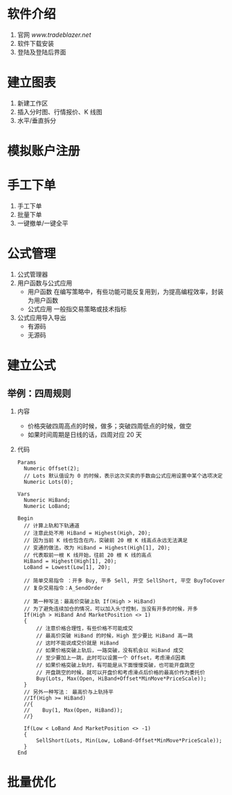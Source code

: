 
* 软件介绍

  1. 官网
     [[www.tradeblazer.net]]
  2. 软件下载安装
     [[file:week1/introduction/tb_plus_download.png]]
  3. 登陆及登陆后界面
     [[file:week1/introduction/tb_plus_login_1.png]]
     [[file:week1/introduction/tb_plus_login_2.png]]

* 建立图表

  1. 新建工作区
     [[file:week1/new_wa/new_wa.png]]
  2. 插入分时图、行情报价、K 线图
     [[file:week1/new_wa/new_wa_01.png]]
  3. 水平/垂直拆分
     [[file:week1/new_wa/new_wa_02.png]]

* 模拟账户注册
  [[file:week1/sim_acc/sim_acc.png]]

* 手工下单

  1. 手工下单
     [[file:week1/man_order/man_order.png]]
  2. 批量下单
     [[file:week1/man_order/man_order_auto.png]]
  3. 一键撤单/一键全平

* 公式管理
  
  1. 公式管理器
     [[file:week1/function/fun_manag.png]]
  2. 用户函数与公式应用
     - 用户函数
       在编写策略中，有些功能可能反复用到，为提高编程效率，封装为用户函数
     - 公式应用
       一般指交易策略或技术指标
  3. 公式应用导入导出
     - 有源码
     - 无源码
     
     [[file:week1/function/fun_exp.png]]

* 建立公式

** 举例：四周规则
   1. 内容
      - 价格突破四周高点的时候，做多；突破四周低点的时候，做空
      - 如果时间周期是日线的话，四周对应 20 天
   2. 代码
      #+BEGIN_EXAMPLE
        Params
      	  Numeric Offset(2);
      	  // Lots 默认值设为 0 的时候，表示这次买卖的手数由公式应用设置中某个选项决定
      	  Numeric Lots(0);
	
        Vars
      	  Numeric HiBand;
      	  Numeric LoBand;

        Begin
      	  // 计算上轨和下轨通道
      	  // 注意此处不用 HiBand = Highest(High, 20);
      	  // 因为当前 K 线也包含在内，突破前 20 根 K 线高点永远无法满足
      	  // 变通的做法，改为 HiBand = Highest(High[1], 20);
      	  // 代表取前一根 K 线开始，往前 20 根 K 线的高点
      	  HiBand = Highest(High[1], 20);
      	  LoBand = Lowest(Low[1], 20);
	 
      	  // 简单交易指令 ：开多 Buy, 平多 Sell, 开空 SellShort, 平空 BuyToCover
      	  // 复杂交易指令：A_SendOrder
	
      	  // 第一种写法：最高价突破上轨 If(High > HiBand)
      	  // 为了避免连续加仓的情况，可以加入头寸控制，当没有开多的时候，开多
      	  If(High > HiBand And MarketPosition <> 1)
      	  {
      		  // 注意价格合理性，有些价格不可能成交
      		  // 最高价突破 HiBand 的时候，High 至少要比 HiBand 高一跳
      		  // 这时不能说成交价就是 HiBand
      		  // 如果价格突破上轨后，一路突破，没有机会以 HiBand 成交
      		  // 至少要加上一跳，此时可以设置一个 Offset，考虑滑点因素
      		  // 如果价格突破上轨时，有可能是从下面慢慢突破，也可能开盘跳空
      		  // 开盘跳空的时候，就可以开盘价和考虑滑点后价格的最高价作为委托价
      		  Buy(Lots, Max(Open, HiBand+Offset*MinMove*PriceScale));
      	  }
      	  // 另外一种写法： 最高价与上轨持平
      	  //If(High >= HiBand)
      	  //{
      	  //	Buy(1, Max(Open, HiBand));
      	  //}
	
      	  If(Low < LoBand And MarketPosition <> -1)
      	  {
      		  SellShort(Lots, Min(Low, LoBand-Offset*MinMove*PriceScale));
      	  }
        End
      #+END_EXAMPLE
 
* 批量优化
